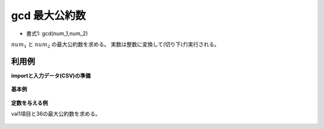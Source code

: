 gcd 最大公約数
------------------

* 書式1: gcd(num_1,num_2) 


:math:`num_1` と :math:`num_2` の最大公約数を求める。
実数は整数に変換して(切り下げ)実行される。


利用例
''''''''''''

**importと入力データ(CSV)の準備**

  .. code-block:: python
    :linenos:

    import nysol.mcmd as nm

    with open('dat1.csv','w') as f:
      f.write(
    '''id,val1,val2
    1,12,36
    2,6,5
    3,,
    4,12.1,36.2
    ''')


**基本例**


  .. code-block:: python
    :linenos:

    nm.mcal(c='gcd(${val1},${val2})', a='rsl', i="dat1.csv", o="rsl1.csv").run()
    ### rsl1.csv の内容
    # id,val1,val2,rsl
    # 1,12,36,12
    # 2,6,5,1
    # 3,,,
    # 4,12.1,36.2,12


**定数を与える例**

val1項目と36の最大公約数を求める。

  .. code-block:: python
    :linenos:

    nm.mcal(c='gcd(${val1},36)', a='rsl', i="dat1.csv", o="rsl2.csv").run()
    ### rsl2.csv の内容
    # id,val1,val2,rsl
    # 1,12,36,12
    # 2,6,5,6
    # 3,,,
    # 4,12.1,36.2,12


